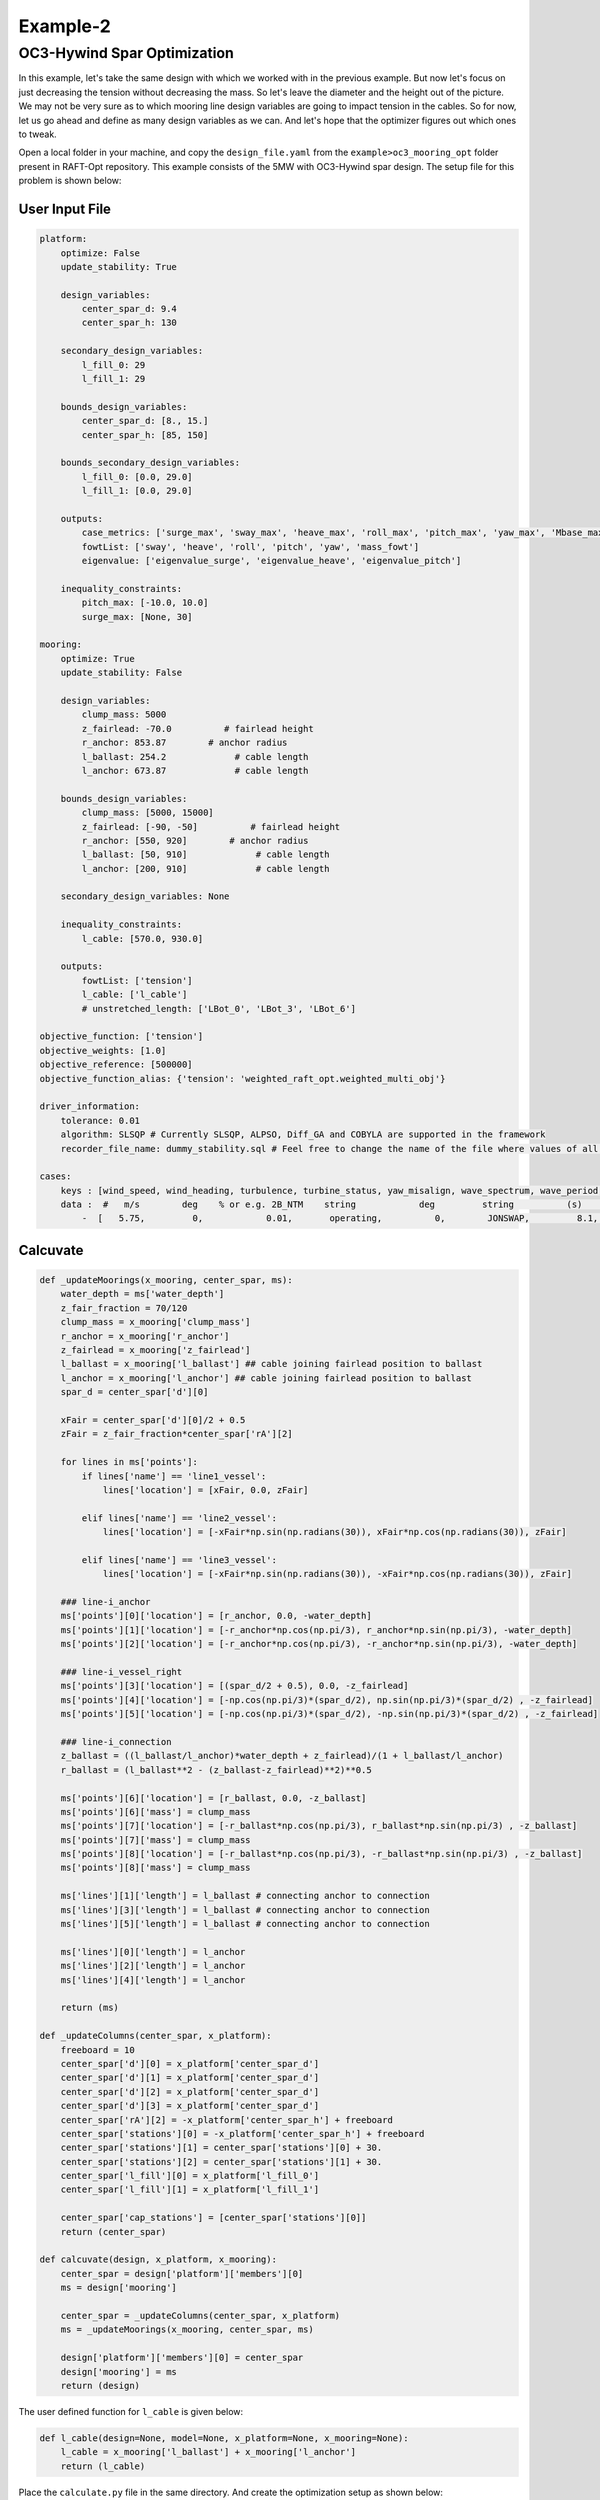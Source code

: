 Example-2
===========

OC3-Hywind Spar Optimization
-----------------------------------
In this example, let's take the same design with which we worked with in the previous example. 
But now let's focus on just decreasing the tension
without decreasing the mass. So let's leave the diameter and the height out of the picture. 
We may not be very sure as to which mooring line design variables are going to impact tension in the cables. 
So for now, let us go ahead and define as many design variables as we can. And let's hope that the optimizer figures out which 
ones to tweak. 


Open a local folder in your machine, and copy the 
``design_file.yaml`` from the ``example>oc3_mooring_opt`` 
folder present in RAFT-Opt repository. This example consists of
the 5MW with OC3-Hywind spar design. The setup file for this problem is shown below:

User Input File
~~~~~~~~~~~~~~~

.. code-block:: yaml

    platform:
        optimize: False
        update_stability: True

        design_variables:
            center_spar_d: 9.4
            center_spar_h: 130

        secondary_design_variables: 
            l_fill_0: 29
            l_fill_1: 29

        bounds_design_variables:
            center_spar_d: [8., 15.]    
            center_spar_h: [85, 150]
        
        bounds_secondary_design_variables:
            l_fill_0: [0.0, 29.0]
            l_fill_1: [0.0, 29.0]

        outputs:
            case_metrics: ['surge_max', 'sway_max', 'heave_max', 'roll_max', 'pitch_max', 'yaw_max', 'Mbase_max', 'AxRNA_max']
            fowtList: ['sway', 'heave', 'roll', 'pitch', 'yaw', 'mass_fowt']
            eigenvalue: ['eigenvalue_surge', 'eigenvalue_heave', 'eigenvalue_pitch']

        inequality_constraints:
            pitch_max: [-10.0, 10.0]
            surge_max: [None, 30]

    mooring:
        optimize: True
        update_stability: False

        design_variables: 
            clump_mass: 5000
            z_fairlead: -70.0          # fairlead height
            r_anchor: 853.87        # anchor radius 
            l_ballast: 254.2             # cable length
            l_anchor: 673.87             # cable length

        bounds_design_variables:
            clump_mass: [5000, 15000]
            z_fairlead: [-90, -50]          # fairlead height
            r_anchor: [550, 920]        # anchor radius 
            l_ballast: [50, 910]             # cable length
            l_anchor: [200, 910]             # cable length

        secondary_design_variables: None

        inequality_constraints: 
            l_cable: [570.0, 930.0]
            
        outputs:
            fowtList: ['tension']
            l_cable: ['l_cable']
            # unstretched_length: ['LBot_0', 'LBot_3', 'LBot_6']

    objective_function: ['tension']  
    objective_weights: [1.0]
    objective_reference: [500000]
    objective_function_alias: {'tension': 'weighted_raft_opt.weighted_multi_obj'}

    driver_information:
        tolerance: 0.01
        algorithm: SLSQP # Currently SLSQP, ALPSO, Diff_GA and COBYLA are supported in the framework
        recorder_file_name: dummy_stability.sql # Feel free to change the name of the file where values of all the design variables, objective functions and constraints are stored

    cases:
        keys : [wind_speed, wind_heading, turbulence, turbine_status, yaw_misalign, wave_spectrum, wave_period, wave_height, wave_heading , current_speed, current_heading ]
        data :  #   m/s        deg    % or e.g. 2B_NTM    string            deg         string          (s)         (m)         (deg)
            -  [   5.75,         0,            0.01,       operating,          0,        JONSWAP,         8.1,        2,           150,    0, 0     ]


Calcuvate
~~~~~~~~~

.. code-block:: python

    def _updateMoorings(x_mooring, center_spar, ms): 
        water_depth = ms['water_depth']
        z_fair_fraction = 70/120      
        clump_mass = x_mooring['clump_mass']
        r_anchor = x_mooring['r_anchor']
        z_fairlead = x_mooring['z_fairlead']
        l_ballast = x_mooring['l_ballast'] ## cable joining fairlead position to ballast
        l_anchor = x_mooring['l_anchor'] ## cable joining fairlead position to ballast
        spar_d = center_spar['d'][0]

        xFair = center_spar['d'][0]/2 + 0.5   
        zFair = z_fair_fraction*center_spar['rA'][2]

        for lines in ms['points']:
            if lines['name'] == 'line1_vessel':
                lines['location'] = [xFair, 0.0, zFair]

            elif lines['name'] == 'line2_vessel':
                lines['location'] = [-xFair*np.sin(np.radians(30)), xFair*np.cos(np.radians(30)), zFair]
            
            elif lines['name'] == 'line3_vessel':
                lines['location'] = [-xFair*np.sin(np.radians(30)), -xFair*np.cos(np.radians(30)), zFair]
        
        ### line-i_anchor
        ms['points'][0]['location'] = [r_anchor, 0.0, -water_depth]
        ms['points'][1]['location'] = [-r_anchor*np.cos(np.pi/3), r_anchor*np.sin(np.pi/3), -water_depth]
        ms['points'][2]['location'] = [-r_anchor*np.cos(np.pi/3), -r_anchor*np.sin(np.pi/3), -water_depth]

        ### line-i_vessel_right
        ms['points'][3]['location'] = [(spar_d/2 + 0.5), 0.0, -z_fairlead]
        ms['points'][4]['location'] = [-np.cos(np.pi/3)*(spar_d/2), np.sin(np.pi/3)*(spar_d/2) , -z_fairlead]
        ms['points'][5]['location'] = [-np.cos(np.pi/3)*(spar_d/2), -np.sin(np.pi/3)*(spar_d/2) , -z_fairlead]

        ### line-i_connection
        z_ballast = ((l_ballast/l_anchor)*water_depth + z_fairlead)/(1 + l_ballast/l_anchor)
        r_ballast = (l_ballast**2 - (z_ballast-z_fairlead)**2)**0.5

        ms['points'][6]['location'] = [r_ballast, 0.0, -z_ballast]
        ms['points'][6]['mass'] = clump_mass
        ms['points'][7]['location'] = [-r_ballast*np.cos(np.pi/3), r_ballast*np.sin(np.pi/3) , -z_ballast]
        ms['points'][7]['mass'] = clump_mass
        ms['points'][8]['location'] = [-r_ballast*np.cos(np.pi/3), -r_ballast*np.sin(np.pi/3) , -z_ballast]
        ms['points'][8]['mass'] = clump_mass

        ms['lines'][1]['length'] = l_ballast # connecting anchor to connection
        ms['lines'][3]['length'] = l_ballast # connecting anchor to connection
        ms['lines'][5]['length'] = l_ballast # connecting anchor to connection

        ms['lines'][0]['length'] = l_anchor
        ms['lines'][2]['length'] = l_anchor
        ms['lines'][4]['length'] = l_anchor

        return (ms)

    def _updateColumns(center_spar, x_platform):
        freeboard = 10
        center_spar['d'][0] = x_platform['center_spar_d']
        center_spar['d'][1] = x_platform['center_spar_d']
        center_spar['d'][2] = x_platform['center_spar_d']
        center_spar['d'][3] = x_platform['center_spar_d']
        center_spar['rA'][2] = -x_platform['center_spar_h'] + freeboard
        center_spar['stations'][0] = -x_platform['center_spar_h'] + freeboard
        center_spar['stations'][1] = center_spar['stations'][0] + 30.
        center_spar['stations'][2] = center_spar['stations'][1] + 30.
        center_spar['l_fill'][0] = x_platform['l_fill_0']
        center_spar['l_fill'][1] = x_platform['l_fill_1']
        
        center_spar['cap_stations'] = [center_spar['stations'][0]]
        return (center_spar)

    def calcuvate(design, x_platform, x_mooring):
        center_spar = design['platform']['members'][0]
        ms = design['mooring']

        center_spar = _updateColumns(center_spar, x_platform)
        ms = _updateMoorings(x_mooring, center_spar, ms)
        
        design['platform']['members'][0] = center_spar
        design['mooring'] = ms
        return (design)

The user defined function for ``l_cable`` is given below:

.. code-block:: python
    
    def l_cable(design=None, model=None, x_platform=None, x_mooring=None):
        l_cable = x_mooring['l_ballast'] + x_mooring['l_anchor']
        return (l_cable)


Place the ``calculate.py`` file in the same directory.
And create the optimization setup as shown below:

.. code-block:: python

    from raft_opt import raft_opt
    import yaml
    import os
    import time
    import numpy as np

    design_file = 'oc3_design.yaml'
    user_input_file = 'user_input.yaml'

    with open(design_file) as file:
        design = yaml.load(file, Loader=yaml.FullLoader)

    with open(user_input_file) as file:
        user_input = yaml.load(file, Loader=yaml.FullLoader)

    def clean_numpy(obj):
        if isinstance(obj, np.ndarray):
            return obj.tolist()
        elif isinstance(obj, np.generic):
            return obj.item()
        elif isinstance(obj, dict):
            return {key: clean_numpy(value) for key, value in obj.items()}
        elif isinstance(obj, list):
            return [clean_numpy(element) for element in obj]
        return obj


    def single_point_opt():
        output = "s0.txt"

        with open(design_file) as file:
            design = yaml.load(file, Loader=yaml.FullLoader)

        with open(user_input_file) as file:
            user_input = yaml.load(file, Loader=yaml.FullLoader)

        design['cases']['data'] = [user_input['cases']['data'][0]]
        user_input['driver_information']['recorder_file_name'] = 's0.sql'
        current_dir = os.path.dirname(os.path.abspath(__file__))
        calcuvate_path = os.path.join(current_dir, 'calcuvate.py')
        optimized_design, user_input = raft_opt.run_opt(design, user_input, calcuvate_path, output)
        optimized_design, user_input = raft_opt.run_stability(optimized_design, user_input, calcuvate_path, 's0_stability.txt')

        optimized_design = clean_numpy(optimized_design)

        with open('optimized_design.yaml', 'w') as file:
            yaml.dump(optimized_design, file, default_flow_style=False)

        return (optimized_design, user_input)

    if __name__ == "__main__":
        start = time.time()
        optimized_design, _ = single_point_opt()
        # optimized_design, _ = multi_point_opt()
        print (f'{time.time() - start} seconds elapsed')

Convergence Plots
_________________

.. image:: /images/oc3_mooring_opt/tension.png

.. image:: /images/oc3_mooring_opt/pitch_max.png

.. image:: /images/oc3_mooring_opt/surge_max.png

.. image:: /images/oc3_mooring_opt/r_anchor.png

.. image:: /images/oc3_mooring_opt/z_fairlead.png

.. image:: /images/oc3_mooring_opt/l_anchor.png

.. image:: /images/oc3_mooring_opt/l_ballast.png